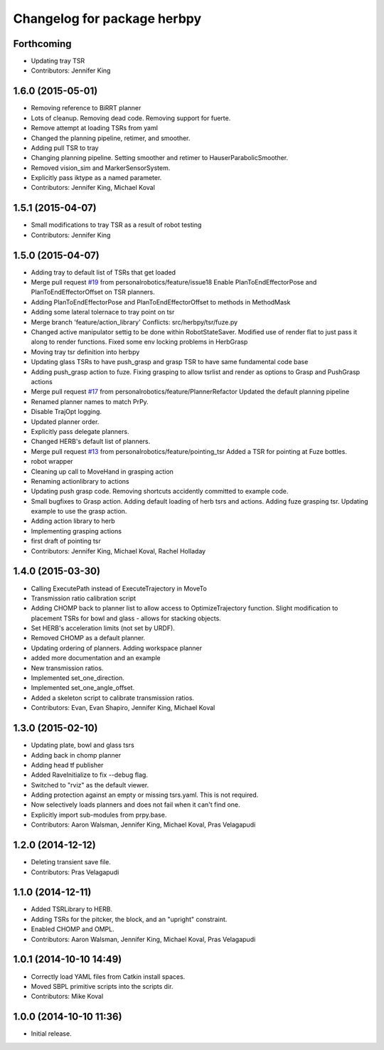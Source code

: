 ^^^^^^^^^^^^^^^^^^^^^^^^^^^^
Changelog for package herbpy
^^^^^^^^^^^^^^^^^^^^^^^^^^^^

Forthcoming
-----------
* Updating tray TSR
* Contributors: Jennifer King

1.6.0 (2015-05-01)
------------------
* Removing reference to BiRRT planner
* Lots of cleanup. Removing dead code. Removing support for fuerte.
* Remove attempt at loading TSRs from yaml
* Changed the planning pipeline, retimer, and smoother.
* Adding pull TSR to tray
* Changing planning pipeline. Setting smoother and retimer to HauserParabolicSmoother.
* Removed vision_sim and MarkerSensorSystem.
* Explicitly pass iktype as a named parameter.
* Contributors: Jennifer King, Michael Koval

1.5.1 (2015-04-07)
------------------
* Small modifications to tray TSR as a result of robot testing
* Contributors: Jennifer King

1.5.0 (2015-04-07)
------------------
* Adding tray to default list of TSRs that get loaded
* Merge pull request `#19 <https://github.com/personalrobotics/herbpy/issues/19>`_ from personalrobotics/feature/issue18
  Enable PlanToEndEffectorPose and PlanToEndEffectorOffset on TSR planners.
* Adding PlanToEndEffectorPose and PlanToEndEffectorOffset to methods in MethodMask
* Adding some lateral tolernace to tray point on tsr
* Merge branch 'feature/action_library'
  Conflicts:
  src/herbpy/tsr/fuze.py
* Changed active manipulator settig to be done within RobotStateSaver. Modified use of render flat to just pass it along to render functions. Fixed some env locking problems in HerbGrasp
* Moving tray tsr definition into herbpy
* Updating glass TSRs to have push_grasp and grasp TSR to have same fundamental code base
* Adding push_grasp action to fuze. Fixing grasping to allow tsrlist and render as options to Grasp and PushGrasp actions
* Merge pull request `#17 <https://github.com/personalrobotics/herbpy/issues/17>`_ from personalrobotics/feature/PlannerRefactor
  Updated the default planning pipeline
* Renamed planner names to match PrPy.
* Disable TrajOpt logging.
* Updated planner order.
* Explicitly pass delegate planners.
* Changed HERB's default list of planners.
* Merge pull request `#13 <https://github.com/personalrobotics/herbpy/issues/13>`_ from personalrobotics/feature/pointing_tsr
  Added a TSR for pointing at Fuze bottles.
* robot wrapper
* Cleaning up call to MoveHand in grasping action
* Renaming actionlibrary to actions
* Updating push grasp code. Removing shortcuts accidently committed to example code.
* Small bugfixes to Grasp action. Adding default loading of herb tsrs and actions. Adding fuze grasping tsr. Updating example to use the grasp action.
* Adding action library to herb
* Implementing grasping actions
* first draft of pointing tsr
* Contributors: Jennifer King, Michael Koval, Rachel Holladay

1.4.0 (2015-03-30)
------------------
* Calling ExecutePath instead of ExecuteTrajectory in MoveTo
* Transmission ratio calibration script
* Adding CHOMP back to planner list to allow access to OptimizeTrajectory function. Slight modification to placement TSRs for bowl and glass - allows for stacking objects.
* Set HERB's acceleration limits (not set by URDF).
* Removed CHOMP as a default planner.
* Updating ordering of planners. Adding workspace planner
* added more documentation and an example
* New transmission ratios.
* Implemented set_one_direction.
* Implemented set_one_angle_offset.
* Added a skeleton script to calibrate transmission ratios.
* Contributors: Evan, Evan Shapiro, Jennifer King, Michael Koval

1.3.0 (2015-02-10)
------------------
* Updating plate, bowl and glass tsrs
* Adding back in chomp planner
* Adding head tf publisher
* Added RaveInitialize to fix --debug flag.
* Switched to "rviz" as the default viewer.
* Adding protection against an empty or missing tsrs.yaml. This is not required.
* Now selectively loads planners and does not fail when it can't find one.
* Explicitly import sub-modules from prpy.base.
* Contributors: Aaron Walsman, Jennifer King, Michael Koval, Pras Velagapudi

1.2.0 (2014-12-12)
------------------
* Deleting transient save file.
* Contributors: Pras Velagapudi

1.1.0 (2014-12-11)
------------------
* Added TSRLibrary to HERB.
* Adding TSRs for the pitcker, the block, and an "upright" constraint.
* Enabled CHOMP and OMPL.
* Contributors: Aaron Walsman, Jennifer King, Michael Koval, Pras Velagapudi

1.0.1 (2014-10-10 14:49)
------------------------
* Correctly load YAML files from Catkin install spaces.
* Moved SBPL primitive scripts into the scripts dir.
* Contributors: Mike Koval

1.0.0 (2014-10-10 11:36)
------------------------
* Initial release.

